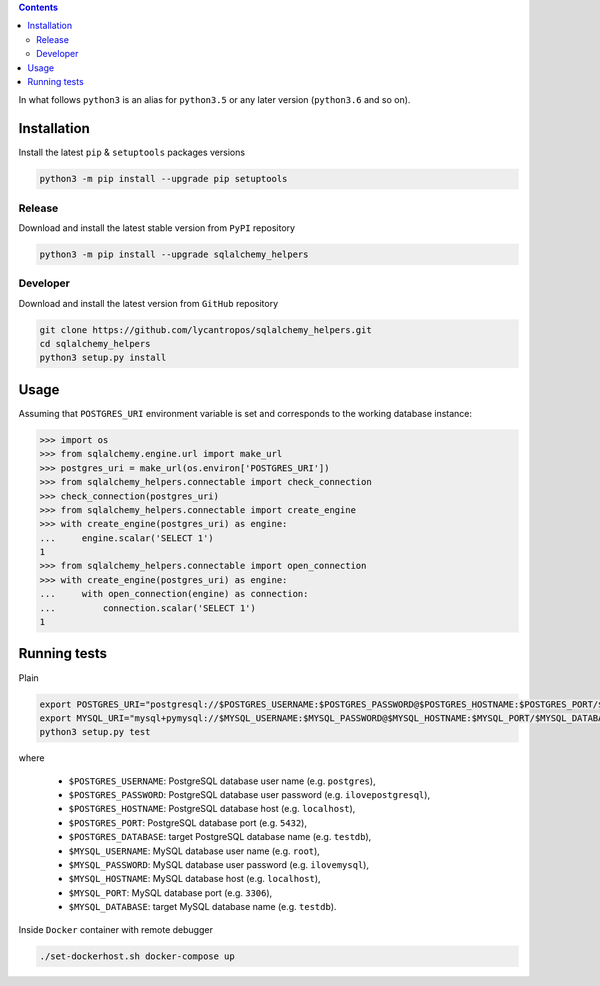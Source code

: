 .. contents::


In what follows ``python3`` is an alias for ``python3.5``
or any later version (``python3.6`` and so on).

Installation
------------
Install the latest ``pip`` & ``setuptools`` packages versions

.. code-block:: bash

  python3 -m pip install --upgrade pip setuptools

Release
~~~~~~~
Download and install the latest stable version from ``PyPI`` repository

.. code-block:: bash

  python3 -m pip install --upgrade sqlalchemy_helpers

Developer
~~~~~~~~~
Download and install the latest version from ``GitHub`` repository

.. code-block:: bash

  git clone https://github.com/lycantropos/sqlalchemy_helpers.git
  cd sqlalchemy_helpers
  python3 setup.py install

Usage
-----
Assuming that ``POSTGRES_URI`` environment variable is set
and corresponds to the working database instance:

>>> import os
>>> from sqlalchemy.engine.url import make_url
>>> postgres_uri = make_url(os.environ['POSTGRES_URI'])
>>> from sqlalchemy_helpers.connectable import check_connection
>>> check_connection(postgres_uri)
>>> from sqlalchemy_helpers.connectable import create_engine
>>> with create_engine(postgres_uri) as engine:
...     engine.scalar('SELECT 1')
1
>>> from sqlalchemy_helpers.connectable import open_connection
>>> with create_engine(postgres_uri) as engine:
...     with open_connection(engine) as connection:
...         connection.scalar('SELECT 1')
1

Running tests
-------------
Plain

.. code-block:: bash

    export POSTGRES_URI="postgresql://$POSTGRES_USERNAME:$POSTGRES_PASSWORD@$POSTGRES_HOSTNAME:$POSTGRES_PORT/$POSTGRES_DATABASE"
    export MYSQL_URI="mysql+pymysql://$MYSQL_USERNAME:$MYSQL_PASSWORD@$MYSQL_HOSTNAME:$MYSQL_PORT/$MYSQL_DATABASE"
    python3 setup.py test

where

  - ``$POSTGRES_USERNAME``: PostgreSQL database user name
    (e.g. ``postgres``),
  - ``$POSTGRES_PASSWORD``: PostgreSQL database user password
    (e.g. ``ilovepostgresql``),
  - ``$POSTGRES_HOSTNAME``: PostgreSQL database host
    (e.g. ``localhost``),
  - ``$POSTGRES_PORT``: PostgreSQL database port
    (e.g. ``5432``),
  - ``$POSTGRES_DATABASE``: target PostgreSQL database name
    (e.g. ``testdb``),
  - ``$MYSQL_USERNAME``: MySQL database user name
    (e.g. ``root``),
  - ``$MYSQL_PASSWORD``: MySQL database user password
    (e.g. ``ilovemysql``),
  - ``$MYSQL_HOSTNAME``: MySQL database host
    (e.g. ``localhost``),
  - ``$MYSQL_PORT``: MySQL database port
    (e.g. ``3306``),
  - ``$MYSQL_DATABASE``: target MySQL database name
    (e.g. ``testdb``).


Inside ``Docker`` container with remote debugger

.. code-block:: bash

    ./set-dockerhost.sh docker-compose up
